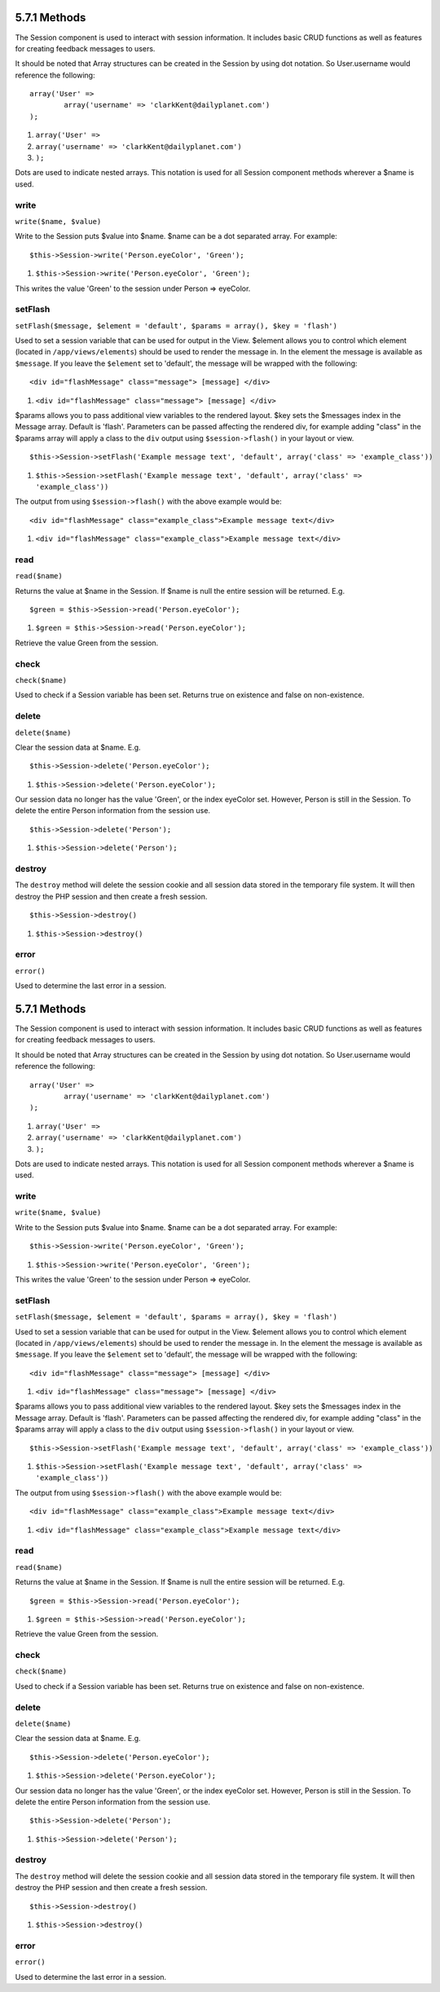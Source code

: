 5.7.1 Methods
-------------

The Session component is used to interact with session information.
It includes basic CRUD functions as well as features for creating
feedback messages to users.

It should be noted that Array structures can be created in the
Session by using dot notation. So User.username would reference the
following:

::

        array('User' => 
                array('username' => 'clarkKent@dailyplanet.com')
        );


#. ``array('User' =>``
#. ``array('username' => 'clarkKent@dailyplanet.com')``
#. ``);``

Dots are used to indicate nested arrays. This notation is used for
all Session component methods wherever a $name is used.

write
~~~~~

``write($name, $value)``

Write to the Session puts $value into $name. $name can be a dot
separated array. For example:

::

    $this->Session->write('Person.eyeColor', 'Green');


#. ``$this->Session->write('Person.eyeColor', 'Green');``

This writes the value 'Green' to the session under Person =>
eyeColor.

setFlash
~~~~~~~~

``setFlash($message, $element = 'default', $params = array(), $key = 'flash')``

Used to set a session variable that can be used for output in the
View. $element allows you to control which element (located in
``/app/views/elements``) should be used to render the message in.
In the element the message is available as ``$message``. If you
leave the ``$element`` set to 'default', the message will be
wrapped with the following:
::

    <div id="flashMessage" class="message"> [message] </div>


#. ``<div id="flashMessage" class="message"> [message] </div>``

$params allows you to pass additional view variables to the
rendered layout. $key sets the $messages index in the Message
array. Default is 'flash'.
Parameters can be passed affecting the rendered div, for example
adding "class" in the $params array will apply a class to the
``div`` output using ``$session->flash()`` in your layout or view.

::

    $this->Session->setFlash('Example message text', 'default', array('class' => 'example_class'))


#. ``$this->Session->setFlash('Example message text', 'default', array('class' => 'example_class'))``

The output from using ``$session->flash()`` with the above example
would be:

::

    <div id="flashMessage" class="example_class">Example message text</div>


#. ``<div id="flashMessage" class="example_class">Example message text</div>``

read
~~~~

``read($name)``

Returns the value at $name in the Session. If $name is null the
entire session will be returned. E.g.

::

    $green = $this->Session->read('Person.eyeColor');


#. ``$green = $this->Session->read('Person.eyeColor');``

Retrieve the value Green from the session.

check
~~~~~

``check($name)``

Used to check if a Session variable has been set. Returns true on
existence and false on non-existence.

delete
~~~~~~

``delete($name)``

Clear the session data at $name. E.g.

::

    $this->Session->delete('Person.eyeColor');


#. ``$this->Session->delete('Person.eyeColor');``

Our session data no longer has the value 'Green', or the index
eyeColor set. However, Person is still in the Session. To delete
the entire Person information from the session use.

::

    $this->Session->delete('Person');


#. ``$this->Session->delete('Person');``

destroy
~~~~~~~

The ``destroy`` method will delete the session cookie and all
session data stored in the temporary file system. It will then
destroy the PHP session and then create a fresh session.

::

    $this->Session->destroy()


#. ``$this->Session->destroy()``

error
~~~~~

``error()``

Used to determine the last error in a session.

5.7.1 Methods
-------------

The Session component is used to interact with session information.
It includes basic CRUD functions as well as features for creating
feedback messages to users.

It should be noted that Array structures can be created in the
Session by using dot notation. So User.username would reference the
following:

::

        array('User' => 
                array('username' => 'clarkKent@dailyplanet.com')
        );


#. ``array('User' =>``
#. ``array('username' => 'clarkKent@dailyplanet.com')``
#. ``);``

Dots are used to indicate nested arrays. This notation is used for
all Session component methods wherever a $name is used.

write
~~~~~

``write($name, $value)``

Write to the Session puts $value into $name. $name can be a dot
separated array. For example:

::

    $this->Session->write('Person.eyeColor', 'Green');


#. ``$this->Session->write('Person.eyeColor', 'Green');``

This writes the value 'Green' to the session under Person =>
eyeColor.

setFlash
~~~~~~~~

``setFlash($message, $element = 'default', $params = array(), $key = 'flash')``

Used to set a session variable that can be used for output in the
View. $element allows you to control which element (located in
``/app/views/elements``) should be used to render the message in.
In the element the message is available as ``$message``. If you
leave the ``$element`` set to 'default', the message will be
wrapped with the following:
::

    <div id="flashMessage" class="message"> [message] </div>


#. ``<div id="flashMessage" class="message"> [message] </div>``

$params allows you to pass additional view variables to the
rendered layout. $key sets the $messages index in the Message
array. Default is 'flash'.
Parameters can be passed affecting the rendered div, for example
adding "class" in the $params array will apply a class to the
``div`` output using ``$session->flash()`` in your layout or view.

::

    $this->Session->setFlash('Example message text', 'default', array('class' => 'example_class'))


#. ``$this->Session->setFlash('Example message text', 'default', array('class' => 'example_class'))``

The output from using ``$session->flash()`` with the above example
would be:

::

    <div id="flashMessage" class="example_class">Example message text</div>


#. ``<div id="flashMessage" class="example_class">Example message text</div>``

read
~~~~

``read($name)``

Returns the value at $name in the Session. If $name is null the
entire session will be returned. E.g.

::

    $green = $this->Session->read('Person.eyeColor');


#. ``$green = $this->Session->read('Person.eyeColor');``

Retrieve the value Green from the session.

check
~~~~~

``check($name)``

Used to check if a Session variable has been set. Returns true on
existence and false on non-existence.

delete
~~~~~~

``delete($name)``

Clear the session data at $name. E.g.

::

    $this->Session->delete('Person.eyeColor');


#. ``$this->Session->delete('Person.eyeColor');``

Our session data no longer has the value 'Green', or the index
eyeColor set. However, Person is still in the Session. To delete
the entire Person information from the session use.

::

    $this->Session->delete('Person');


#. ``$this->Session->delete('Person');``

destroy
~~~~~~~

The ``destroy`` method will delete the session cookie and all
session data stored in the temporary file system. It will then
destroy the PHP session and then create a fresh session.

::

    $this->Session->destroy()


#. ``$this->Session->destroy()``

error
~~~~~

``error()``

Used to determine the last error in a session.
